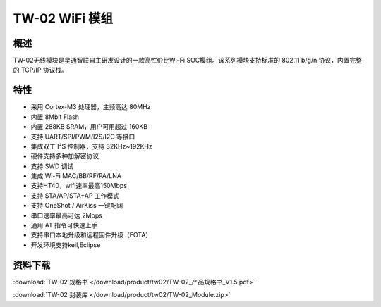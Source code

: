 TW-02 WiFi 模组
===================
.. image:: ../product/index.assets/tw_02/tw_02.png
  :width: 300px

概述
------------
TW-02无线模块是星通智联自主研发设计的一款高性价比Wi-Fi SOC模组。该系列模块支持标准的 802.11 b/g/n 协议，内置完整的 TCP/IP 协议栈。

特性
----------
- 采用 Cortex-M3 处理器，主频高达 80MHz
- 内置 8Mbit Flash
- 内置 288KB SRAM，用户可用超过 160KB
- 支持 UART/SPI/PWM/I2S/I2C 等接口 
- 集成双工 I²S 控制器，支持 32KHz~192KHz 
- 硬件支持多种加解密协议
- 支持 SWD 调试
- 集成 Wi-Fi MAC/BB/RF/PA/LNA
- 支持HT40，wifi速率最高150Mbps
- 支持 STA/AP/STA+AP 工作模式
- 支持 OneShot / AirKiss 一键配网
- 串口速率最高可达 2Mbps
- 通用 AT 指令可快速上手
- 支持串口本地升级和远程固件升级（FOTA） 
- 开发环境支持keil,Eclipse

资料下载
--------
:download:`TW-02 规格书 </download/product/tw02/TW-02_产品规格书_V1.5.pdf>` 

:download:`TW-02 封装库 </download/product/tw02/TW-02_Module.zip>` 
